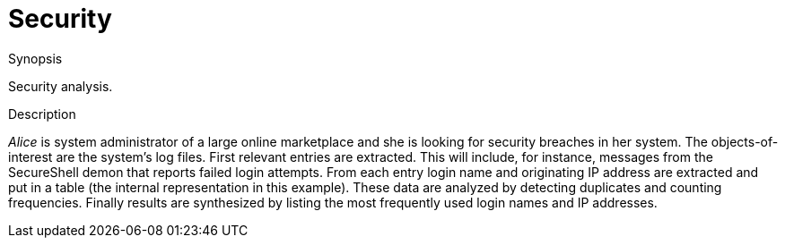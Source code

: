 
[[EASY-Security]]
# Security
:concept: Security

.Synopsis
Security analysis.

.Syntax

.Types

.Function

.Description
_Alice_ is system administrator of a large online marketplace and she is looking for security breaches in her system. The objects-of-interest are the system's log files. First relevant entries are extracted. This will include, for instance, messages from the SecureShell demon that reports failed login attempts. From each entry login name and originating IP address are extracted and put in a table (the internal representation in this example). These data are analyzed by detecting duplicates and counting frequencies. Finally results are synthesized by listing the most frequently used login names and IP addresses.

.Examples

.Benefits

.Pitfalls


:leveloffset: +1

:leveloffset: -1